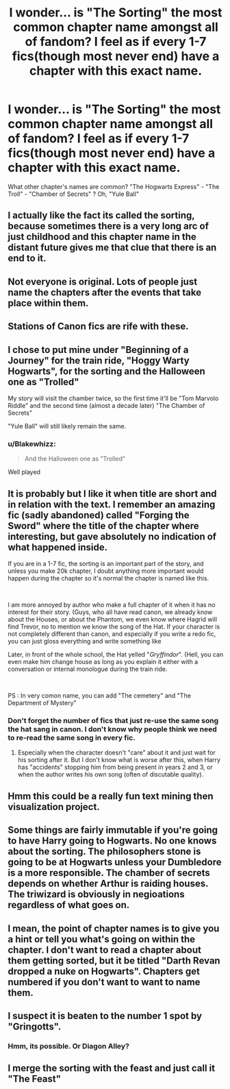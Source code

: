 #+TITLE: I wonder... is "The Sorting" the most common chapter name amongst all of fandom? I feel as if every 1-7 fics(though most never end) have a chapter with this exact name.

* I wonder... is "The Sorting" the most common chapter name amongst all of fandom? I feel as if every 1-7 fics(though most never end) have a chapter with this exact name.
:PROPERTIES:
:Author: nauze18
:Score: 16
:DateUnix: 1559441101.0
:DateShort: 2019-Jun-02
:FlairText: Discussion
:END:
What other chapter's names are common? "The Hogwarts Express" - "The Troll" - "Chamber of Secrets" ? Oh, "Yule Ball"


** I actually like the fact its called the sorting, because sometimes there is a very long arc of just childhood and this chapter name in the distant future gives me that clue that there is an end to it.
:PROPERTIES:
:Author: HungryLumaLuvsCats
:Score: 15
:DateUnix: 1559450494.0
:DateShort: 2019-Jun-02
:END:


** Not everyone is original. Lots of people just name the chapters after the events that take place within them.
:PROPERTIES:
:Author: Tenebris-Umbra
:Score: 15
:DateUnix: 1559443941.0
:DateShort: 2019-Jun-02
:END:


** Stations of Canon fics are rife with these.
:PROPERTIES:
:Score: 7
:DateUnix: 1559451670.0
:DateShort: 2019-Jun-02
:END:


** I chose to put mine under "Beginning of a Journey" for the train ride, "Hoggy Warty Hogwarts", for the sorting and the Halloween one as "Trolled"

My story will visit the chamber twice, so the first time it'll be "Tom Marvolo Riddle" and the second time (almost a decade later) "The Chamber of Secrets"

"Yule Ball" will still likely remain the same.
:PROPERTIES:
:Author: Rahul24248
:Score: 4
:DateUnix: 1559455917.0
:DateShort: 2019-Jun-02
:END:

*** u/Blakewhizz:
#+begin_quote
  And the Halloween one as "Trolled"
#+end_quote

Well played
:PROPERTIES:
:Author: Blakewhizz
:Score: 3
:DateUnix: 1559495782.0
:DateShort: 2019-Jun-02
:END:


** It is probably but I like it when title are short and in relation with the text. I remember an amazing fic (sadly abandoned) called "Forging the Sword" where the title of the chapter where interesting, but gave absolutely no indication of what happened inside.

If you are in a 1-7 fic, the sorting is an important part of the story, and unless you make 20k chapter, I doubt anything more important would happen during the chapter so it's normal the chapter is named like this.

​

I am more annoyed by author who make a full chapter of it when it has no interest for their story. (Guys, who all have read canon, we already know about the Houses, or about the Phantom, we even know where Hagrid will find Trevor, no to mention we know the song of the Hat. If your character is not completely different than canon, and especially if you write a redo fic, you can just gloss everything and write something like

Later, in front of the whole school, the Hat yelled "/Gryffindor/". (Hell, you can even make him change house as long as you explain it either with a conversation or internal monologue during the train ride.

​

PS : In very comon name, you can add "The cemetery" and "The Department of Mystery"
:PROPERTIES:
:Author: PlusMortgage
:Score: 4
:DateUnix: 1559456024.0
:DateShort: 2019-Jun-02
:END:

*** Don't forget the number of fics that just re-use the same song the hat sang in canon. I don't know why people think we need to re-read the same song in every fic.
:PROPERTIES:
:Author: Tenebris-Umbra
:Score: 4
:DateUnix: 1559500357.0
:DateShort: 2019-Jun-02
:END:

**** Especially when the character doesn't "care" about it and just wait for his sorting after it. But I don't know what is worse after this, when Harry has "accidents" stopping him from being present in years 2 and 3, or when the author writes his own song (often of discutable quality).
:PROPERTIES:
:Author: PlusMortgage
:Score: 2
:DateUnix: 1559502590.0
:DateShort: 2019-Jun-02
:END:


** Hmm this could be a really fun text mining then visualization project.
:PROPERTIES:
:Author: hamstersmagic
:Score: 2
:DateUnix: 1559461201.0
:DateShort: 2019-Jun-02
:END:


** Some things are fairly immutable if you're going to have Harry going to Hogwarts. No one knows about the sorting. The philosophers stone is going to be at Hogwarts unless your Dumbledore is a more responsible. The chamber of secrets depends on whether Arthur is raiding houses. The triwizard is obviously in negioations regardless of what goes on.
:PROPERTIES:
:Score: 2
:DateUnix: 1559463890.0
:DateShort: 2019-Jun-02
:END:


** I mean, the point of chapter names is to give you a hint or tell you what's going on within the chapter. I don't want to read a chapter about them getting sorted, but it be titled "Darth Revan dropped a nuke on Hogwarts". Chapters get numbered if you don't want to want to name them.
:PROPERTIES:
:Author: themegaweirdthrow
:Score: 2
:DateUnix: 1559453325.0
:DateShort: 2019-Jun-02
:END:


** I suspect it is beaten to the number 1 spot by "Gringotts".
:PROPERTIES:
:Author: Taure
:Score: 1
:DateUnix: 1559465114.0
:DateShort: 2019-Jun-02
:END:

*** Hmm, its possible. Or Diagon Alley?
:PROPERTIES:
:Author: nauze18
:Score: 1
:DateUnix: 1559492046.0
:DateShort: 2019-Jun-02
:END:


** I merge the sorting with the feast and just call it "The Feast"
:PROPERTIES:
:Author: Blakewhizz
:Score: 1
:DateUnix: 1559495736.0
:DateShort: 2019-Jun-02
:END:

